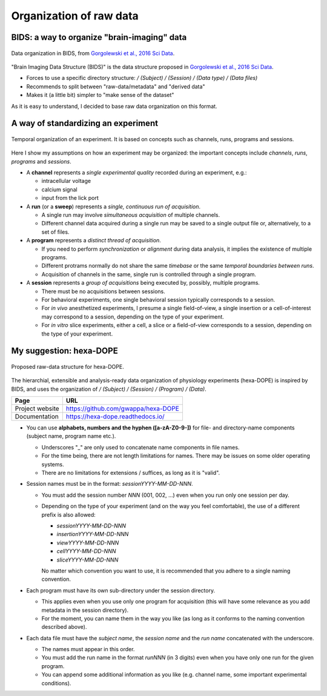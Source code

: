Organization of raw data
========================

BIDS: a way to organize "brain-imaging" data
--------------------------------------------

.. figure:: images/ref/BIDS.png
   :alt: BIDS, as it is proposed in Gorgolewski et al., 2016 Sci Data.
   :align: center
   :scale: 60%

   Data organization in BIDS,
   from `Gorgolewski et al., 2016 Sci Data <https://dx.doi.org/10.1038/sdata.2016.44>`_.

"Brain Imaging Data Structure (BIDS)" is the data structure proposed
in `Gorgolewski et al., 2016 Sci Data <https://dx.doi.org/10.1038/sdata.2016.44>`_.

- Forces to use a specific directory structure:
  `/ (Subject) / (Session) / (Data type) / (Data files)`
- Recommends to split between "raw-data/metadata" and "derived data"
- Makes it (a little bit) simpler to "make sense of the dataset"


As it is easy to understand, I decided to base raw data organization
on this format.

A way of standardizing an experiment
------------------------------------

.. figure:: images/doc/experiment.png
   :alt:   Temporal organization of an experiment
   :align: center
   :scale: 10%

   Temporal organization of an experiment.
   It is based on concepts such as
   channels, runs, programs and sessions.

Here I show my assumptions on how an experiment may be organized:
the important concepts include *channels*, *runs*, *programs* and *sessions*.

- A **channel** represents a *single experimental quality*
  recorded during an experiment, e.g.:

  - intracellular voltage
  - calcium signal
  - input from the lick port

- A **run** (or a **sweep**) represents a *single, continuous run of acquisition*.

  - A single run may involve *simultaneous acquisition* of multiple channels.
  - Different channel data acquired during a single run may be saved to
    a single output file or, alternatively, to a set of files.

- A **program** represents a *distinct thread of acquisition*.

  - If you need to perform *synchronization* or *alignment* during data analysis,
    it implies the existence of multiple programs.
  - Different protrams normally do not share the same *timebase* or the same *temporal boundaries between runs*.
  - Acquisition of channels in the same, single run is controlled through a single program.

- A **session** represents a *group of acquisitions* being executed by,
  possibly, multiple programs.

  - There must be no acquisitions between sessions.
  - For behavioral experiments, one single behavioral session
    typically corresponds to a session.
  - For *in vivo* anesthetized experiments, I presume a single field-of-view,
    a single insertion or a cell-of-interest may correspond to a session,
    depending on the type of your experiment.
  - For *in vitro* slice experiments, either a cell, a slice or a field-of-view
    corresponds to a session, depending on the type of your experiment.


My suggestion: hexa-DOPE
-------------------------

.. figure:: images/doc/organization.png
   :alt:   hexa-DOPE: raw-data organization for physiology experiments
   :scale: 8%
   :align: center

   Proposed raw-data structure for hexa-DOPE.

The hierarchial, extensible and analysis-ready data organization of physiology experiments
(hexa-DOPE) is inspired by BIDS, and uses the organization of `/ (Subject) / (Session) / (Program) / (Data)`.

=============== ==================================================================================================
Page            URL
=============== ==================================================================================================
Project website `https://github.com/gwappa/hexa-DOPE <https://github.com/gwappa/hexa-DOPE>`_
Documentation   `https://hexa-dope.readthedocs.io/ <https://hexa-dope.readthedocs.io/>`_
=============== ==================================================================================================

- You can use **alphabets, numbers and the hyphen ([a-zA-Z0-9-])** for file- and directory-name components (subject name, program name etc.).

  - Underscores "_" are only used to concatenate name components in file names.
  - For the time being, there are not length limitations for names.
    There may be issues on some older operating systems.
  - There are no limitations for extensions / suffices, as long as it is "valid".

- Session names must be in the format: `sessionYYYY-MM-DD-NNN`.

  - You must add the session number `NNN` (001, 002, ...) even when
    you run only one session per day.
  - Depending on the type of your experiment (and on the way you feel comfortable),
    the use of a different prefix is also allowed:

    - `sessionYYYY-MM-DD-NNN`
    - `insertionYYYY-MM-DD-NNN`
    - `viewYYYY-MM-DD-NNN`
    - `cellYYYY-MM-DD-NNN`
    - `sliceYYYY-MM-DD-NNN`

    No matter which convention you want to use, it is recommended that you adhere
    to a single naming convention.

- Each program must have its own sub-directory under the session directory.

  - This applies even when you use only one program for acquisition (this will have some relevance as you add metadata in the session directory).
  - For the moment, you can name them in the way you like (as long as it conforms to the naming convention described above).

- Each data file must have the *subject name*, the *session name* and the *run name*
  concatenated with the underscore.

  - The names must appear in this order.
  - You must add the run name in the format `runNNN` (in 3 digits) even when you have only one run for the given program.
  - You can append some additional information as you like (e.g. channel name, some important experimental conditions).
